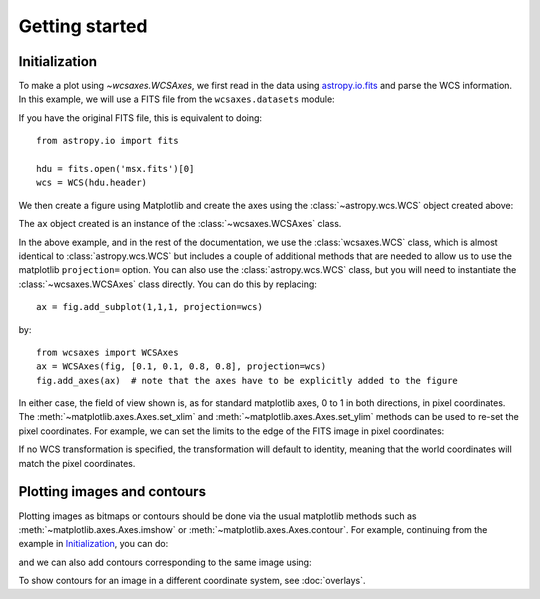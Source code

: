 ===============
Getting started
===============

Initialization
==============

To make a plot using `~wcsaxes.WCSAxes`, we first read in the
data using `astropy.io.fits
<http://docs.astropy.org/en/stable/io/fits/index.html>`_ and parse the WCS
information. In this example, we will use a FITS file from the
``wcsaxes.datasets`` module:

.. plot::
   :context: reset
   :nofigs:
   :include-source:
   :align: center

    from wcsaxes import datasets, WCS

    hdu = datasets.fetch_msx_hdu()
    wcs = WCS(hdu.header)

If you have the original FITS file, this is equivalent to doing::

    from astropy.io import fits

    hdu = fits.open('msx.fits')[0]
    wcs = WCS(hdu.header)

We then create a figure using Matplotlib and create the axes using the
:class:`~astropy.wcs.WCS` object created above:

.. plot::
   :context:
   :include-source:
   :align: center

    import matplotlib.pyplot as plt
    fig = plt.figure()
    ax = fig.add_subplot(1,1,1, projection=wcs)

The ``ax`` object created is an instance of the :class:`~wcsaxes.WCSAxes`
class.

In the above example, and in the rest of the documentation, we use the
:class:`wcsaxes.WCS` class, which is almost identical to
:class:`astropy.wcs.WCS` but includes a couple of additional methods that are
needed to allow us to use the matplotlib ``projection=`` option. You can
also use the :class:`astropy.wcs.WCS` class, but you will need to instantiate
the :class:`~wcsaxes.WCSAxes` class directly. You can do this by replacing::

    ax = fig.add_subplot(1,1,1, projection=wcs)

by::

    from wcsaxes import WCSAxes
    ax = WCSAxes(fig, [0.1, 0.1, 0.8, 0.8], projection=wcs)
    fig.add_axes(ax)  # note that the axes have to be explicitly added to the figure

In either case, the field of view shown is, as for standard matplotlib axes, 0 to
1 in both directions, in pixel coordinates. The
:meth:`~matplotlib.axes.Axes.set_xlim` and
:meth:`~matplotlib.axes.Axes.set_ylim` methods can be used to re-set the
pixel coordinates. For example, we can set the limits to the edge of the FITS
image in pixel coordinates:

.. plot::
   :context:
   :include-source:
   :align: center

    ax.set_xlim(-0.5, hdu.data.shape[1] - 0.5)
    ax.set_ylim(-0.5, hdu.data.shape[0] - 0.5)

If no WCS transformation is specified, the transformation will default to
identity, meaning that the world coordinates will match the pixel coordinates.

Plotting images and contours
============================

Plotting images as bitmaps or contours should be done via the usual matplotlib
methods such as :meth:`~matplotlib.axes.Axes.imshow` or
:meth:`~matplotlib.axes.Axes.contour`. For example, continuing from the
example in `Initialization`_, you can do:

.. plot::
   :context:
   :include-source:
   :align: center

    ax.imshow(hdu.data, vmin=-2.e-5, vmax=2.e-4, cmap=plt.cm.gist_heat,
              origin='lower')

and we can also add contours corresponding to the same image using:

.. plot::
   :context:
   :include-source:
   :align: center

    import numpy as np
    ax.contour(hdu.data, levels=np.logspace(-4.7, -3., 10), colors='white', alpha=0.5)

To show contours for an image in a different coordinate system, see
:doc:`overlays`.
